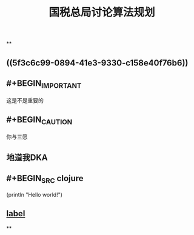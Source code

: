 #+TITLE: 国税总局讨论算法规划
#+TAGS: #tax
#+PUBLISHED: true
#+PERMALINK: %E5%9B%BD%E7%A8%8E%E6%80%BB%E5%B1%80%E8%AE%A8%E8%AE%BA%E7%AE%97%E6%B3%95%E8%A7%84%E5%88%92

**
** ((5f3c6c99-0894-41e3-9330-c158e40f76b6))
** #+BEGIN_IMPORTANT
这是不是重要的
#+END_IMPORTANT
** #+BEGIN_CAUTION
你与三愿
#+END_CAUTION
** 地道我DKA
** #+BEGIN_SRC clojure
  (println "Hello world!")
#+END_SRC
** [[https://www.example.com][label]]
**
